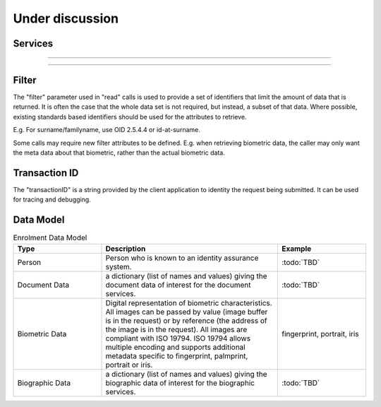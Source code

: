 
Under discussion
----------------

Services
""""""""

.. py:function:: listCredentialProfiles(filter, transactionID)
    :noindex:

    Retrieve the list of credential profiles.

    **Authorization**: :todo:`To be defined`

    :param set filter: The (optional) set of required attributes to retrieve.
    :param string transactionID: The client generated transactionID.
    :return: a status indicating success or error, and in case of success the credential profile list.

.. py:function:: readCredentialProfile(credentialProfileID, filter, transactionID)
    :noindex:

    Retrieve the credential profile.

    **Authorization**: :todo:`To be defined`

    :param str credentialProfileID: The ID of the credential profile.
    :param set filter: The (optional) set of required attributes to retrieve.
    :param string transactionID: The client generated transactionID.
    :return: a status indicating success or error, and in case of success the credential profile.

.. py:function:: updateDocumentValStatus(documentID, status, transactionID)
    :noindex:

    Updates the status of a document validation.

    **Authorization**: :todo:`To be defined`

    :param str documentID: The ID of the document.
    :param status: The status of the document validation, e.g. 'ready' to validate.
    :param string transactionID: The client generated transactionID.
    :return: a status indicating success or error.

.. py:function:: readDocumentValStatus(documentID, transactionID)
    :noindex:

    Retrieve the status of a document validation.

    **Authorization**: :todo:`To be defined`

    :param str documentID: The ID of the document.
    :param string transactionID: The client generated transactionID.
    :return: a status indicating success or error, and in case of success the document validation status and its metadata.

----------

.. py:function:: createBiometric(personID, biometricID, biometricData, transactionID)
    :noindex:

    Add a new biometric for a person.

    **Authorization**: :todo:`To be defined`

    :param str personID: The ID of the person.
    :param str biometricID: The ID of the biometric.
    :param biometricData: The content and attributes of the biometric.
    :param string transactionID: The client generated transactionID.
    :return: a status indicating success or error.  In the case of success, a biometric identifier.

.. py:function:: readBiometric(biometricID, filter, transactionID)
    :noindex:

    Retrieve biometric data.

    NOTE - do we want this method in the system?  We don't beleive that this data should be
    retrievable.  A separate method is provided for reading enrolled biometric metadata (see below).

    **Authorization**: :todo:`To be defined`

    :param str biometricID: The ID of the biometric.
    :param set filter: The (optional) set of required attributes to retrieve.
    :param string transactionID: The client generated transactionID.
    :return: a status indicating success or error, and in case of success the biometric data.

.. py:function:: readBiometricMetadata(biometricID, filter, transactionID)
    :noindex:

    Retrieve biometric data.

    **Authorization**: :todo:`To be defined`

    :param str biometricID: The ID of the biometric.
    :param set filter: The (optional) set of required attributes to retrieve.
    :param string transactionID: The client generated transactionID.
    :return: a status indicating success or error, and in case of success the biometric metadata.

.. py:function:: updateBiometric(biometricID, biometricData, transactionID)
    :noindex:

    Update a biometric for a person.

    **Authorization**: :todo:`To be defined`

    :param str personID: The ID of the person.
    :param str biometricID: The ID of the biometric.
    :param biometricData: The content and attributes of the biometric, this can be partial data.
    :param string transactionID: The client generated transactionID.
    :return: a status indicating success or error.

.. py:function:: deleteBiometric(biometricID, transactionID)
    :noindex:

    Delete a biometric for a person.

    **Authorization**: :todo:`To be defined`

    :param str biometricID: The ID of the biometric.
    :param string transactionID: The client generated transactionID.
    :return: a status indicating success or error.

.. py:function:: updateBiometricValStatus(biometricID, status, transactionID)
    :noindex:

    Updates the status of a biometric validation.

    **Authorization**: :todo:`To be defined`

    :param str biometricID: The ID of the biometric.
    :param status: The status of the biometric validation, e.g. 'ready' to validate.
    :param string transactionID: The client generated transactionID.
    :return: a status indicating success or error, and in case of success the biometric validation status.

.. py:function:: readBiometricValStatus(biometricID, transactionID)
    :noindex:

    Retrieve the status of a biometric validation.

    **Authorization**: :todo:`To be defined`

    :param str biometricID: The ID of the biometric.
    :param string transactionID: The client generated transactionID.
    :return: a status indicating success or error, and in case of success the biometric validation status and metadata.

----------

.. py:function:: createBiographic(personID, biographicID, biographicData, transactionID)
    :noindex:

    Add a new biographic for a person.

    **Authorization**: :todo:`To be defined`

    :param str personID: The ID of the person.
    :param str biographicID: The ID of the biographic.
    :param biographicData: The content and attributes of the biographic.
    :param string transactionID: The client generated transactionID.
    :return: a status indicating success or error.  In the case of success, a biographic identifier.

.. py:function:: readBiographic(biographicID, filter, transactionID)
    :noindex:

    Retrieve biographic data.

    **Authorization**: :todo:`To be defined`

    :param str biographicID: The ID of the biographic.
    :param set filter: The (optional) set of required attributes to retrieve.
    :param string transactionID: The client generated transactionID.
    :return: a status indicating success or error, and in case of success the biographic data.

.. py:function:: updateBiographic(biographicID, biographicData, transactionID)
    :noindex:

    Update a biographic for a person.

    **Authorization**: :todo:`To be defined`

    :param str personID: The ID of the person.
    :param str biographicID: The ID of the biographic.
    :param biographicData: The content and attributes of the biographic, this can be partial data.
    :param string transactionID: The client generated transactionID.
    :return: a status indicating success or error.

.. py:function:: deleteBiographic(biographicID, transactionID)
    :noindex:

    Delete a biographic for a person.

    **Authorization**: :todo:`To be defined`

    :param str biographicID: The ID of the biographic.
    :param string transactionID: The client generated transactionID.
    :return: a status indicating success or error.

.. py:function:: updateBiographicValStatus(biographicID, status, transactionID)
    :noindex:

    Updates the status of a biographic validation.

    **Authorization**: :todo:`To be defined`

    :param str biographicID: The ID of the biographic.
    :param status: The status of the biographic validation, e.g. 'ready' to validate.
    :param string transactionID: The client generated transactionID.
    :return: a status indicating success or error, and in case of success the biographic validation status.

.. py:function:: readBiographicValStatus(biographicID, transactionID)
    :noindex:

    Retrieve the status of a biographic validation.

    **Authorization**: :todo:`To be defined`

    :param str biographicID: The ID of the biographic.
    :param string transactionID: The client generated transactionID.
    :return: a status indicating success or error, and in case of success the biographic validation status and metadata.

Filter
""""""

The "filter" parameter used in "read" calls is used to provide a set of
identifiers that limit the amount of data that is returned.
It is often the case that the whole data set is not required, but instead,
a subset of that data.
Where possible, existing standards based identifiers should be used for the
attributes to retrieve.

E.g. For surname/familyname, use OID 2.5.4.4 or id-at-surname.

Some calls may require new filter attributes to be defined.  E.g. when
retrieving biometric data, the caller may only want the meta data about
that biometric, rather than the actual biometric data.

Transaction ID
""""""""""""""

The "transactionID" is a string provided by the client application to identity
the request being submitted. It can be used for tracing and debugging.


Data Model
""""""""""

.. list-table:: Enrolment Data Model
    :header-rows: 1
    :widths: 25 50 25

    * - Type
      - Description
      - Example

    * - Person
      - Person who is known to an identity assurance system.
      - :todo:`TBD`

    * - Document Data
      - a dictionary (list of names and values) giving the document data of interest for the document services.
      - :todo:`TBD`

    * - Biometric Data
      - Digital representation of biometric characteristics.
        All images can be passed by value (image buffer is in the request) or by reference (the address of the
        image is in the request).
        All images are compliant with ISO 19794. ISO 19794 allows multiple encoding and supports additional
        metadata specific to fingerprint, palmprint, portrait or iris.
      - fingerprint, portrait, iris

    * - Biographic Data
      - a dictionary (list of names and values) giving the biographic data of interest for the biographic services.
      - :todo:`TBD`

